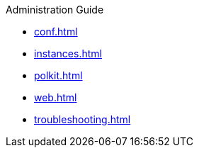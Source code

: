.Administration Guide
* xref:conf.adoc[]
* xref:instances.adoc[]
* xref:polkit.adoc[]
* xref:web.adoc[]
* xref:troubleshooting.adoc[]
